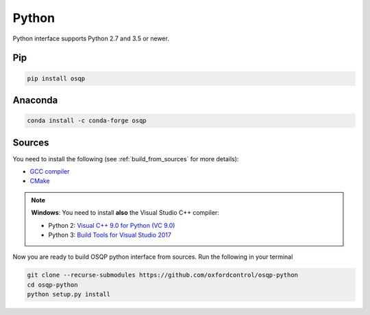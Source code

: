 Python
======

Python interface supports Python 2.7 and 3.5 or newer.

Pip
----

.. code:: bash

   pip install osqp


Anaconda
--------

.. code:: bash

   conda install -c conda-forge osqp


Sources
---------
You need to install the following (see :ref:`build_from_sources` for more details):

- `GCC compiler <https://gcc.gnu.org/>`_
- `CMake <https://cmake.org/>`_

.. note::

   **Windows**: You need to install **also** the Visual Studio C++ compiler:

   * Python 2: `Visual C++ 9.0 for Python (VC 9.0) <https://www.microsoft.com/en-us/download/details.aspx?id=44266>`_

   * Python 3: `Build Tools for Visual Studio 2017 <https://visualstudio.microsoft.com/downloads/#build-tools-for-visual-studio-2017>`_


Now you are ready to build OSQP python interface from sources. Run the following in your terminal

.. code:: bash

   git clone --recurse-submodules https://github.com/oxfordcontrol/osqp-python
   cd osqp-python
   python setup.py install
